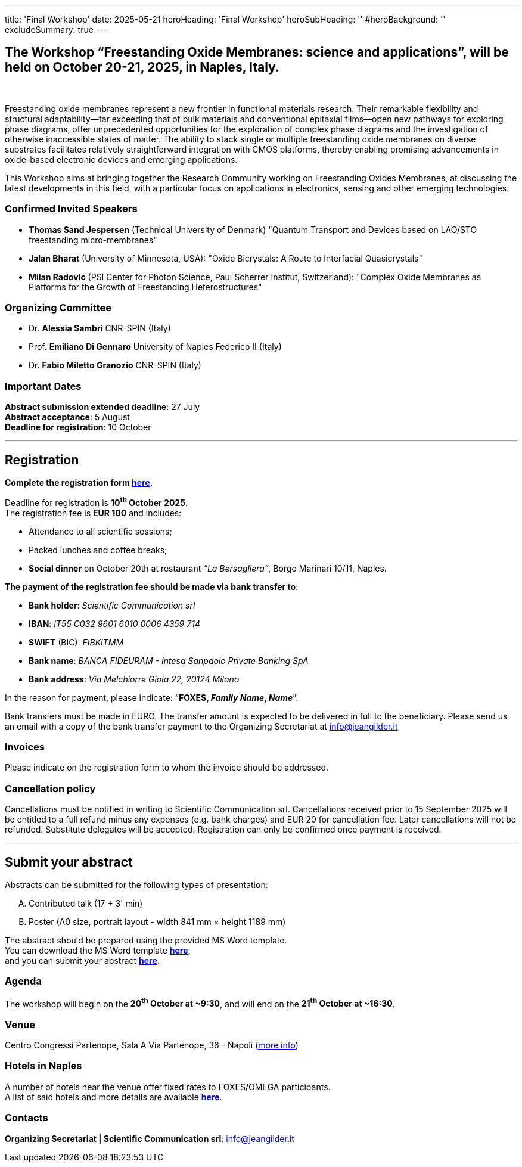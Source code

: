 ---
title: 'Final Workshop'
date: 2025-05-21
heroHeading: 'Final Workshop'
heroSubHeading: ''
#heroBackground: ''
excludeSummary: true
---

[#the-workshop]
== The Workshop “Freestanding Oxide Membranes: science and applications”, will be held on October 20-21, 2025, in Naples, Italy.
{empty} +

Freestanding oxide membranes represent a new frontier in functional materials research. Their remarkable flexibility and structural adaptability—far exceeding that of bulk materials and conventional epitaxial films—open new pathways for exploring phase diagrams, offer unprecedented opportunities for the exploration of complex phase diagrams and the investigation of otherwise inaccessible states of matter. The ability to stack single or multiple freestanding oxide membranes on diverse substrates facilitates relatively straightforward integration with CMOS platforms, thereby enabling promising advancements in oxide-based electronic devices and emerging applications.

This Workshop aims at bringing together the Research Community working on Freestanding Oxides Membranes, at discussing the latest developments in this field, with a particular focus on applications in electronics, sensing  and other emerging technologies.

[#invited-speakers]
=== Confirmed Invited Speakers

* *Thomas Sand Jespersen* (Technical University of Denmark) "Quantum Transport and Devices based on LAO/STO freestanding micro-membranes"
* *Jalan Bharat* (University of Minnesota, USA): "Oxide Bicrystals: A Route to Interfacial Quasicrystals"
* *Milan Radovic* (PSI Center for Photon Science, Paul Scherrer Institut, Switzerland): "Complex Oxide Membranes as Platforms for the Growth of Freestanding Heterostructures"

[#committee]
=== Organizing Committee

* Dr. *Alessia Sambri* CNR-SPIN (Italy) +
* Prof. *Emiliano Di Gennaro* University of Naples Federico II (Italy) +
* Dr. *Fabio Miletto Granozio* CNR-SPIN (Italy)

[#important-dates]
=== Important Dates

*Abstract submission extended deadline*: 27 July +
*Abstract acceptance*: 5 August +
*Deadline for registration*: 10 October

---

[#registration]
== *Registration*
*Complete the registration form link:https://forms.gle/RvLZEaSLi74rC42s9[here^].*

Deadline for registration is *10^th^ October 2025*. +
The registration fee is *EUR 100* and includes:

* Attendance to all scientific sessions;
* Packed lunches and coffee breaks;
* *Social dinner* on October 20th at restaurant _“La Bersagliera”_, Borgo Marinari 10/11, Naples.

*The payment of the registration fee should be made via bank transfer to*:

* *Bank holder*: _Scientific Communication srl_
* *IBAN*: _IT55 C032 9601 6010 0006 4359 714_
* *SWIFT* (BIC): _FIBKITMM_
* *Bank name*: _BANCA FIDEURAM - Intesa Sanpaolo Private Banking SpA_
* *Bank address*: _Via Melchiorre Gioia 22, 20124 Milano_

In the reason for payment, please indicate: “*FOXES, _Family Name_, _Name_*”.

Bank transfers must be made in EURO. The transfer amount is expected to be delivered in full to the beneficiary. Please send us an email with a copy of the bank transfer payment to the Organizing Secretariat at info@jeangilder.it

[#invoices]
=== Invoices
Please indicate on the registration form to whom the invoice should be addressed.

[#cancellation-policy]
=== Cancellation policy
Cancellations must be notified in writing to Scientific Communication srl. Cancellations received prior to 15 September 2025 will be entitled to a full refund minus any expenses (e.g. bank charges) and EUR 20 for cancellation fee. Later cancellations will not be refunded. Substitute delegates will be accepted. Registration can only be confirmed once payment is received.

---

[#submit]
== *Submit your abstract*
Abstracts can be submitted for the following types of presentation:

[upperalpha]
. Contributed talk (17 + 3' min)
. Poster (A0 size, portrait layout - width 841 mm × height 1189 mm)

The abstract should be prepared using the provided MS Word template. +
You can download the MS Word template link:https://docs.google.com/document/d/1aLzPdoWwwza7GMTc_eNqqd6MoVk_MPvZ/view?tab=t.0[*here*^], +
and you can submit your abstract link:https://forms.gle/bpG2iDZDoG8ZCHXp9[*here*^].

[#agenda]
=== Agenda
// Tilde usato come simbolo di approssimazione, deve essere escaped con la ++ notation
The workshop will begin on the *20^th^ October at ++~++9:30*, and will end on the *21^th^ October at ++~++16:30*.

[#venue]
=== Venue
Centro Congressi Partenope, Sala A Via Partenope, 36 - Napoli (link:https://www.centrocongressi.unina.it/via-partenope/[more info^])

[#hotel]
=== Hotels in Naples
A number of hotels near the venue offer fixed rates to FOXES/OMEGA participants. +
A list of said hotels and more details are available link:hotel[*here*].

[#contacts]
=== Contacts
*Organizing Secretariat | Scientific Communication srl*: link:mailto:info@jeangilder.it[info@jeangilder.it^]

// Copiare i file in /content/laboratories/*.md per popolare questa sezione. Occorrono foto e dettagli. 
